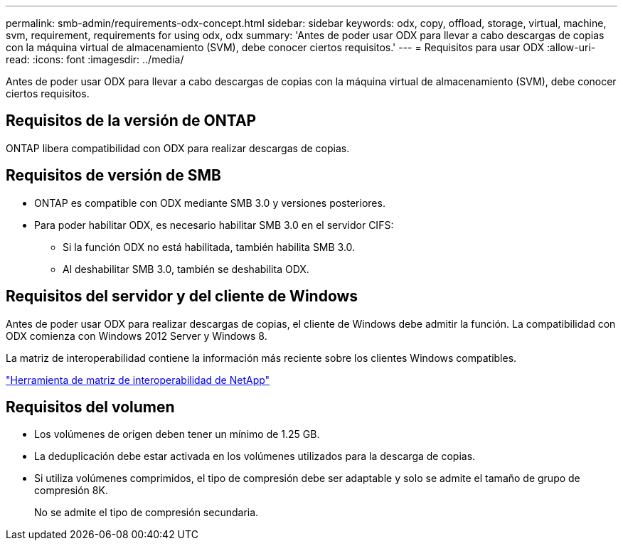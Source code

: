 ---
permalink: smb-admin/requirements-odx-concept.html 
sidebar: sidebar 
keywords: odx, copy, offload, storage, virtual, machine, svm, requirement, requirements for using odx, odx 
summary: 'Antes de poder usar ODX para llevar a cabo descargas de copias con la máquina virtual de almacenamiento (SVM), debe conocer ciertos requisitos.' 
---
= Requisitos para usar ODX
:allow-uri-read: 
:icons: font
:imagesdir: ../media/


[role="lead"]
Antes de poder usar ODX para llevar a cabo descargas de copias con la máquina virtual de almacenamiento (SVM), debe conocer ciertos requisitos.



== Requisitos de la versión de ONTAP

ONTAP libera compatibilidad con ODX para realizar descargas de copias.



== Requisitos de versión de SMB

* ONTAP es compatible con ODX mediante SMB 3.0 y versiones posteriores.
* Para poder habilitar ODX, es necesario habilitar SMB 3.0 en el servidor CIFS:
+
** Si la función ODX no está habilitada, también habilita SMB 3.0.
** Al deshabilitar SMB 3.0, también se deshabilita ODX.






== Requisitos del servidor y del cliente de Windows

Antes de poder usar ODX para realizar descargas de copias, el cliente de Windows debe admitir la función. La compatibilidad con ODX comienza con Windows 2012 Server y Windows 8.

La matriz de interoperabilidad contiene la información más reciente sobre los clientes Windows compatibles.

https://mysupport.netapp.com/matrix["Herramienta de matriz de interoperabilidad de NetApp"^]



== Requisitos del volumen

* Los volúmenes de origen deben tener un mínimo de 1.25 GB.
* La deduplicación debe estar activada en los volúmenes utilizados para la descarga de copias.
* Si utiliza volúmenes comprimidos, el tipo de compresión debe ser adaptable y solo se admite el tamaño de grupo de compresión 8K.
+
No se admite el tipo de compresión secundaria.


